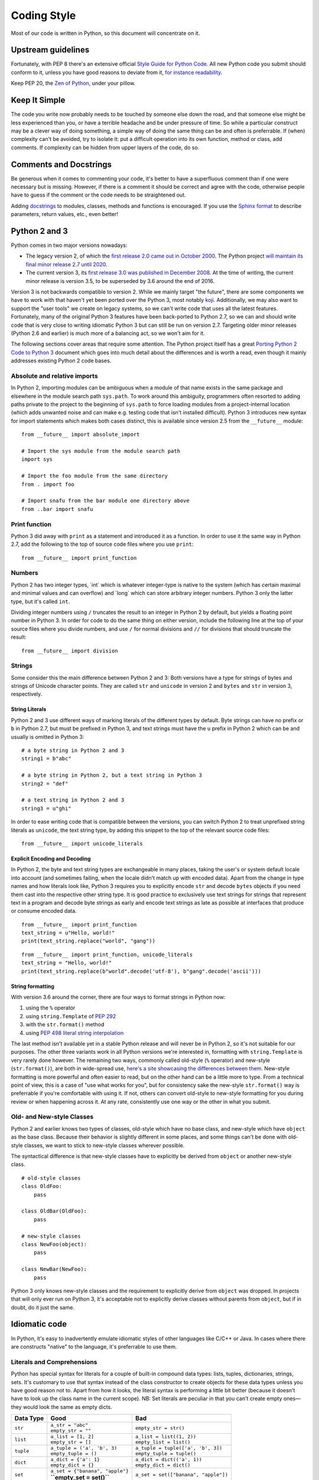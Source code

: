 Coding Style
============

Most of our code is written in Python, so this document will concentrate
on it.

Upstream guidelines
-------------------

Fortunately, with PEP 8 there's an extensive official `Style Guide for
Python Code <https://www.python.org/dev/peps/pep-0008/>`__. All new
Python code you submit should conform to it, unless you have good
reasons to deviate from it, `for instance
readability <https://www.python.org/dev/peps/pep-0008/#id15>`__.

Keep PEP 20, the `Zen of
Python <https://www.python.org/dev/peps/pep-0020/>`__, under your
pillow.

Keep It Simple
--------------

The code you write now probably needs to be touched by someone else down
the road, and that someone else might be less experienced than you, or
have a terrible headache and be under pressure of time. So while a
particular construct may be a clever way of doing something, a simple
way of doing the same thing can be and often is preferrable. If (when)
complexity can't be avoided, try to isolate it: put a difficult
operation into its own function, method or class, add comments. If
complexity can be hidden from upper layers of the code, do so.

Comments and Docstrings
-----------------------

Be generous when it comes to commenting your code, it's better to have a
superfluous comment than if one were necessary but is missing. However,
if there is a comment it should be correct and agree with the code,
otherwise people have to guess if the comment or the code needs to be
straightened out.

Adding `docstrings <https://www.python.org/dev/peps/pep-0257/>`__ to
modules, classes, methods and functions is encouraged. If you use the
`Sphinx
format <https://sphinx.readthedocs.io/en/stable/domains.html#info-field-lists>`__
to describe parameters, return values, etc., even better!

Python 2 and 3
--------------

Python comes in two major versions nowadays:

-  The legacy version 2, of which the `first release 2.0 came out in
   October 2000 <https://www.python.org/download/releases/2.0/>`__. The
   Python project `will maintain its final minor release 2.7 until
   2020 <http://legacy.python.org/dev/peps/pep-0373/>`__.

-  The current version 3, its `first release 3.0 was published in
   December 2008 <https://www.python.org/download/releases/3.0/>`__. At
   the time of writing, the current minor release is version 3.5, to be
   superseded by 3.6 around the end of 2016.

Version 3 is not backwards compatible to version 2. While we mainly
target "the future", there are some components we have to work with that
haven't yet been ported over the Python 3, most notably
`koji <https://fedorahosted.org/koji/>`__. Additionally, we may also
want to support the "user tools" we create on legacy systems, so we
can't write code that uses all the latest features. Fortunately, many of
the original Python 3 features have been back-ported to Python 2.7, so
we can and should write code that is very close to writing idiomatic
Python 3 but can still be run on version 2.7. Targeting older minor
releases (Python 2.6 and earlier) is much more of a balancing act, so we
won't aim for it.

The following sections cover areas that require some attention. The
Python project itself has a great `Porting Python 2 Code to Python
3 <https://docs.python.org/3/howto/pyporting.html>`__ document which
goes into much detail about the differences and is worth a read, even
though it mainly addresses existing Python 2 code bases.

Absolute and relative imports
~~~~~~~~~~~~~~~~~~~~~~~~~~~~~

In Python 2, importing modules can be ambiguous when a module of that
name exists in the same package and elsewhere in the module search path
``sys.path``. To work around this ambiguity, programmers often resorted
to adding paths private to the project to the beginning of ``sys.path``
to force loading modules from a project-internal location (which adds
unwanted noise and can make e.g. testing code that isn't installed
difficult). Python 3 introduces new syntax for import statements which
makes both cases distinct, this is available since version 2.5 from the
``__future__`` module:

::

    from __future__ import absolute_import

    # Import the sys module from the module search path
    import sys

    # Import the foo module from the same directory
    from . import foo

    # Import snafu from the bar module one directory above
    from ..bar import snafu

Print function
~~~~~~~~~~~~~~

Python 3 did away with ``print`` as a statement and introduced it as a
function. In order to use it the same way in Python 2.7, add the
following to the top of source code files where you use ``print``:

::

    from __future__ import print_function

Numbers
~~~~~~~

Python 2 has two integer types, \`int\` which is whatever integer-type
is native to the system (which has certain maximal and minimal values
and can overflow) and \`long\` which can store arbitrary integer
numbers. Python 3 only the latter type, but it's called ``int``.

Dividing integer numbers using ``/`` truncates the result to an integer
in Python 2 by default, but yields a floating point number in Python 3.
In order for code to do the same thing on either version, include the
following line at the top of your source files where you divide numbers,
and use ``/`` for normal divisions and ``//`` for divisions that should
truncate the result:

::

    from __future__ import division

Strings
~~~~~~~

Some consider this the main difference between Python 2 and 3: Both
versions have a type for strings of bytes and strings of Unicode
character points. They are called ``str`` and ``unicode`` in version 2
and ``bytes`` and ``str`` in version 3, respectively.

String Literals
^^^^^^^^^^^^^^^

Python 2 and 3 use different ways of marking literals of the different
types by default. Byte strings can have no prefix or ``b`` in Python
2.7, but must be prefixed in Python 3, and text strings must have the
``u`` prefix in Python 2 which can be and usually is omitted in Python
3:

::

    # a byte string in Python 2 and 3
    string1 = b"abc"

    # a byte string in Python 2, but a text string in Python 3
    string2 = "def"

    # a text string in Python 2 and 3
    string3 = u"ghi"

In order to ease writing code that is compatible between the versions,
you can switch Python 2 to treat unprefixed string literals as
``unicode``, the text string type, by adding this snippet to the top of
the relevant source code files:

::

    from __future__ import unicode_literals

Explicit Encoding and Decoding
^^^^^^^^^^^^^^^^^^^^^^^^^^^^^^

In Python 2, the byte and text string types are exchangeable in many
places, taking the user's or system default locale into account (and
sometimes failing, when the locale didn't match up with encoded data).
Apart from the change in type names and how literals look like, Python 3
requires you to explicitly encode ``str`` and decode ``bytes`` objects
if you need them cast into the respective other string type. It is good
practice to exclusively use text strings for strings that represent text
in a program and decode byte strings as early and encode text strings as
late as possible at interfaces that produce or consume encoded data.

.. raw:: mediawiki

   {{admon/note|Implicit string type conversion in Python 2|Python 2 lets you attempt to replace a <code>str</code> substring in a <code>unicode</code> object (or vice versa) and would attempt to cast the one into the other by encoding or decoding on the fly as needed. This piece of code won't work in Python 3:}}

::

    from __future__ import print_function
    text_string = u"Hello, world!"
    print(text_string.replace("world", "gang"))

.. raw:: mediawiki

   {{admon/tip|Explicit string type conversion in Python 2 and 3|Python 3 requires explicit encoding/decoding to cast between byte and text strings. This also works in Python 2 and is preferred of course.}}

::

    from __future__ import print_function, unicode_literals
    text_string = "Hello, world!"
    print(text_string.replace(b"world".decode('utf-8'), b"gang".decode('ascii')))

String formatting
^^^^^^^^^^^^^^^^^

With version 3.6 around the corner, there are four ways to format
strings in Python now:

#. using the ``%`` operator
#. using ``string.Template`` of `PEP
   292 <https://www.python.org/dev/peps/pep-0292/>`__
#. with the ``str.format()`` method
#. using `PEP 498 literal string
   interpolation <https://www.python.org/dev/peps/pep-0498/>`__

The last method isn't available yet in a stable Python release and will
never be in Python 2, so it's not suitable for our purposes. The other
three variants work in all Python versions we're interested in,
formatting with ``string.Template`` is very rarely done however. The
remaining two ways, commonly called old-style (``%`` operator) and
new-style (``str.format()``), are both in wide-spread use, `here's a
site showcasing the differences between
them <https://pyformat.info/>`__. New-style formatting is more powerful
and often easier to read, but on the other hand can be a little more to
type. From a technical point of view, this is a case of "use what works
for you", but for consistency sake the new-style ``str.format()`` way is
preferrable if you're comfortable with using it. If not, others can
convert old-style to new-style formatting for you during review or when
happening across it. At any rate, consistently use one way or the other
in what you submit.

Old- and New-style Classes
~~~~~~~~~~~~~~~~~~~~~~~~~~

Python 2 and earlier knows two types of classes, old-style which have no
base class, and new-style which have ``object`` as the base class.
Because their behavior is slightly different in some places, and some
things can't be done with old-style classes, we want to stick to
new-style classes wherever possible.

The syntactical difference is that new-style classes have to explicitly
be derived from ``object`` or another new-style class.

::

    # old-style classes
    class OldFoo:
        pass

    class OldBar(OldFoo):
        pass

    # new-style classes
    class NewFoo(object):
        pass

    class NewBar(NewFoo):
        pass

Python 3 only knows new-style classes and the requirement to explicitly
derive from ``object`` was dropped. In projects that will only ever run
on Python 3, it's acceptable not to explicitly derive classes without
parents from ``object``, but if in doubt, do it just the same.

Idiomatic code
--------------

In Python, it's easy to inadvertently emulate idiomatic styles of other
languages like C/C++ or Java. In cases where there are constructs
"native" to the language, it's preferrable to use them.

Literals and Comprehensions
~~~~~~~~~~~~~~~~~~~~~~~~~~~

Python has special syntax for literals for a couple of built-in compound
data types: lists, tuples, dictionaries, strings, sets. It's customary
to use that syntax instead of the class constructor to create objects
for these data types unless you have good reason not to. Apart from how
it looks, the literal syntax is performing a little bit better (because
it doesn't have to look up the class name in the current scope). NB: Set
literals are peculiar in that you can't create empty ones­—they would
look the same as empty dicts.

+-------------+-------------------------------------+----------------------------------------+
| Data Type   | Good                                | Bad                                    |
+=============+=====================================+========================================+
| ``str``     | | ``a_str = "abc"``                 | ``empty_str = str()``                  |
|             | | ``empty_str = ""``                |                                        |
+-------------+-------------------------------------+----------------------------------------+
| ``list``    | | ``a_list = [1, 2]``               | | ``a_list = list((1, 2))``            |
|             | | ``empty_str = []``                | | ``empty_list = list()``              |
+-------------+-------------------------------------+----------------------------------------+
| ``tuple``   | | ``a_tuple = ('a', 'b', 3)``       | | ``a_tuple = tuple(['a', 'b', 3])``   |
|             | | ``empty_tuple = ()``              | | ``empty_tuple = tuple()``            |
+-------------+-------------------------------------+----------------------------------------+
| ``dict``    | | ``a_dict = {'a': 1}``             | | ``a_dict = dict(('a', 1))``          |
|             | | ``empty_dict = {}``               | | ``empty_dict = dict()``              |
+-------------+-------------------------------------+----------------------------------------+
| ``set``     | | ``a_set = {"banana", "apple"}``   | ``a_set = set(["banana", "apple"])``   |
|             | | **``empty_set = set()``**         |                                        |
+-------------+-------------------------------------+----------------------------------------+

Table: Creating compound objects

Often the initial contents of a compound object are only known when it's
created at runtime. For simple cases like mere type conversions, calling
the class constructors are the way to go:

-  Converting a tuple to a list or vice versa:

| ``   a_tuple = (1, 2, 3)``
| ``   ...``
| ``   a_list = list(a_tuple)``
| ``   ...``
| ``   another_list = [4, 5, 6]``
| ``   ...``
| ``   another_tuple = tuple(another_list)``

-  Convert a list to a set, e.g. to filter out duplicates:

| ``   a_list = [1, 2, 3, 2]``
| ``   ...``
| ``   a_set = set(a_list)``

For more involved cases, say some values need to be filtered or a
specific attribute of the objects is wanted, Python has so-called
comprehensions to create compound objects in a syntactically "nice" way.
These largely supersede the old (ugly) way of using ``map()`` and
``filter()`` in conjunction with class constructors.

+-------------------------------------------------------------------------------------------------------+-------------+------------------------------------------------+-----------------------------------------------------------------------------------------------------------------------------------------------------------------------------+
| Comprehension type                                                                                    | Data Type   | Example                                        | Remarks                                                                                                                                                                     |
+=======================================================================================================+=============+================================================+=============================================================================================================================================================================+
| `List Comprehension <https://docs.python.org/3/tutorial/datastructures.html#list-comprehensions>`__   | ``list``    | ``a_list = [x for x in range(20) if x % 2]``   | Put all odd numbers smaller than 20 into a list.                                                                                                                            |
+-------------------------------------------------------------------------------------------------------+-------------+------------------------------------------------+-----------------------------------------------------------------------------------------------------------------------------------------------------------------------------+
| `Dict Comprehension <https://docs.python.org/3/tutorial/datastructures.html#dictionaries>`__          | ``dict``    | | ``a_dict = {k: getattr(an_obj, k)``          | Fill a dict with those attribute names and values of an object that aren't considered "protected" or "private" (names with one or two leading underscores, respectively).   |
|                                                                                                       |             | | ``    for k in dir(an_obj)``                 |                                                                                                                                                                             |
|                                                                                                       |             | | ``    if not k.startswith("_")}``            |                                                                                                                                                                             |
+-------------------------------------------------------------------------------------------------------+-------------+------------------------------------------------+-----------------------------------------------------------------------------------------------------------------------------------------------------------------------------+
| `Set Comprehension <https://docs.python.org/3/tutorial/datastructures.html#sets>`__                   | ``set``     | ``a_set = {o.name for o in a_list}``           | Create a set containing the value of the attribute ``name`` of objects in a list.                                                                                           |
+-------------------------------------------------------------------------------------------------------+-------------+------------------------------------------------+-----------------------------------------------------------------------------------------------------------------------------------------------------------------------------+

Table: Using comprehensions to create compound objects

Looping
~~~~~~~

Languages like C normally use incremented indices to loop over arrays:

::

    float pixels[NUMBER_OF_PIXELS] = [...];

    for (int i = 0; i < NUMBER_OF_PIXELS; i++)
    {
        do_something_with_a_pixel(pixels[i]);
    }

.. raw:: mediawiki

   {{admon/warning|Looping C-style in Python|Avoid looping over indices of sequences, rather than the sequences themselves in Python.}}

Implementing the loop like this would give away that you've programmed
in C or a similar language before:

::

    pixels = [...]

    for i in range(len(pixels)):
        do_something_with_a_pixel(pixels[i])

.. raw:: mediawiki

   {{admon/note|Looping over iterables in Python|In Python, you can simply iterate over many non-scalar data types.}}

Here's the "native" way to implement the above loop:

::

    pixels = [...]

    for p in pixels:
        do_something_with_a_pixel(p)

.. raw:: mediawiki

   {{admon/tip|Using <code>enumerate()</code>|If you need to keep track of the current count of looped-over items, use the <code>enumerate()</code> built-in.}}

It yields pairs of count (starting at 0 by default) and the current
value like this:

::

    pixels = [...]

    for p_no, p in enumerate(pixels, 1):
        print("Working on pixel no. {}".format(p_no))
        do_something_with_a_pixel(p)

Properties rather than explicit accessor methods
~~~~~~~~~~~~~~~~~~~~~~~~~~~~~~~~~~~~~~~~~~~~~~~~

In order to allow future changes in how object attributes (member
variables) are set, some languages encourage always using getter and/or
setter methods. This is unnecessary in Python, as you can intercept
access to an attribute by wrapping it into a
`property <https://docs.python.org/2/howto/descriptor.html#properties>`__
if and when this becomes necessary. Properties allow having accessor
methods without making the user of the class have to use them
explicitly. This way you can validate values when an attribute is set,
or translate back and forth between the interface used on the attribute
and an internal representation.

Validating a value when setting an attribute
^^^^^^^^^^^^^^^^^^^^^^^^^^^^^^^^^^^^^^^^^^^^

To ensure that an ``Employee`` object only has positive values for its
``salary`` attribute, you'd put a property in its place which checks
values before storing them in an attribute called e.g. ``_salary``:

::

    class Employee(object):

        @property
        def salary(self):
            return self._salary

        @salary.setter
        def salary(self, salary):
            if salary <= 0:
                raise ValueError("Salary must be positive.")
            self._salary = salary

.. raw:: mediawiki

   {{admon/caution|Avoid recursion|In order to avoid endless recursion, you must use a different attribute than the one using the property to store actual values.}}

Translating between attribute interface and internal representation
^^^^^^^^^^^^^^^^^^^^^^^^^^^^^^^^^^^^^^^^^^^^^^^^^^^^^^^^^^^^^^^^^^^

Take these classes of geometric primitives, ``Point`` and ``Circle``:

::

    class Point(object):
        def __init__(self, x, y):
            self.x = x
            self.y = y

    class Circle(object):
        def __init__(self, point, radius):
            self.point = point
            self.radius = radius

If you wanted to add a ``diameter`` attribute to ``Circle``, you can do
so as a property which translates back and forth between it and the
existing ``radius`` attribute:

::

    ...
    class Circle(object):
        def __init__(self, point, radius=None, diameter=None):
            self.point = point
            if (radius is None) == (diameter is None):
                raise ValueError("Exactly one of radius or diameter must be set")
            if radius is not None:
                self.radius = radius
            else:
                self.diameter = diameter

        @property
        def diameter(self):
            return self.radius * 2

        @diameter.setter
        def diameter(self, diameter):
            self.radius = diameter / 2.0
    ...

Even setting ``self.diameter`` in the constructor goes by way of the
property and therefore the setter method.

External links
--------------

-  `Python Design and History
   FAQ <https://docs.python.org/dev/faq/design.html>`__
-  `PEP8: Style Guide for Python
   Code <https://www.python.org/dev/peps/pep-0008/>`__
-  `PEP20: The Zen of
   Python <https://www.python.org/dev/peps/pep-0020/>`__
-  `PyFormat: Using ``%`` and ``.format()`` for great
   good! <https://pyformat.info/>`__
-  `Sphinx Info field
   lists <https://sphinx.readthedocs.io/en/stable/domains.html#info-field-lists>`__
   for docstrings

Category:Modularity
